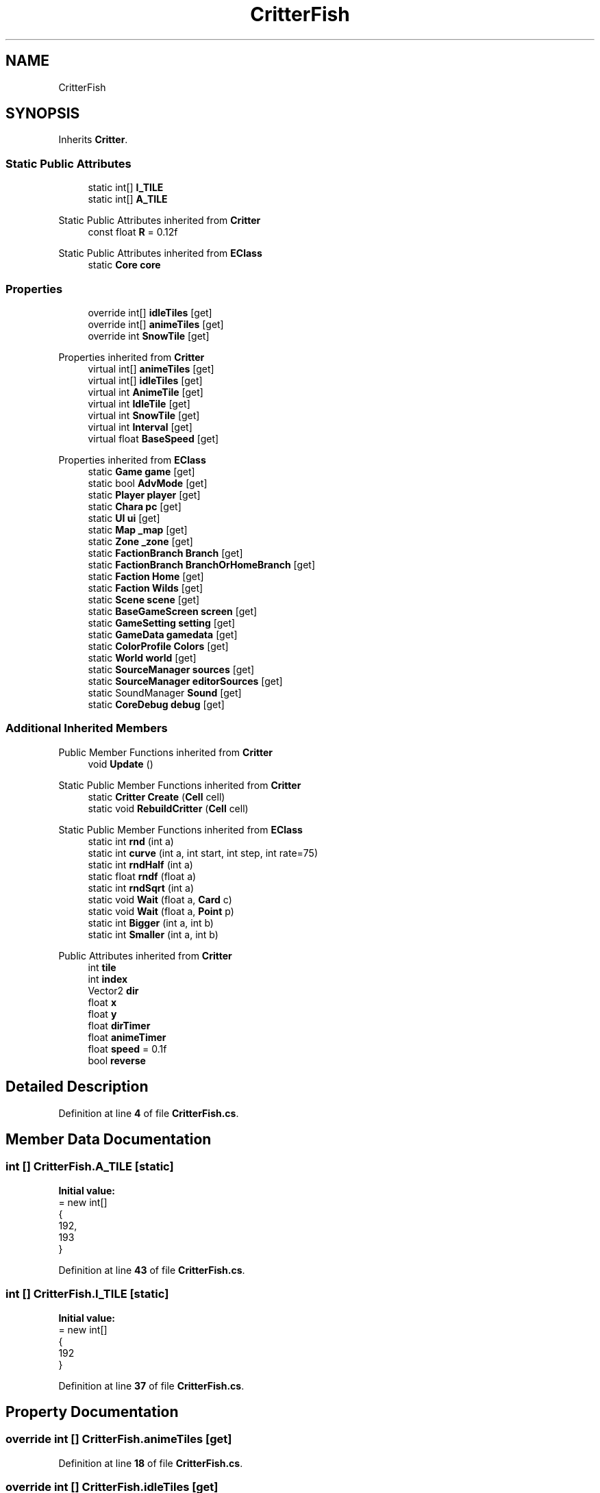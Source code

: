 .TH "CritterFish" 3 "Elin Modding Docs Doc" \" -*- nroff -*-
.ad l
.nh
.SH NAME
CritterFish
.SH SYNOPSIS
.br
.PP
.PP
Inherits \fBCritter\fP\&.
.SS "Static Public Attributes"

.in +1c
.ti -1c
.RI "static int[] \fBI_TILE\fP"
.br
.ti -1c
.RI "static int[] \fBA_TILE\fP"
.br
.in -1c

Static Public Attributes inherited from \fBCritter\fP
.in +1c
.ti -1c
.RI "const float \fBR\fP = 0\&.12f"
.br
.in -1c

Static Public Attributes inherited from \fBEClass\fP
.in +1c
.ti -1c
.RI "static \fBCore\fP \fBcore\fP"
.br
.in -1c
.SS "Properties"

.in +1c
.ti -1c
.RI "override int[] \fBidleTiles\fP\fR [get]\fP"
.br
.ti -1c
.RI "override int[] \fBanimeTiles\fP\fR [get]\fP"
.br
.ti -1c
.RI "override int \fBSnowTile\fP\fR [get]\fP"
.br
.in -1c

Properties inherited from \fBCritter\fP
.in +1c
.ti -1c
.RI "virtual int[] \fBanimeTiles\fP\fR [get]\fP"
.br
.ti -1c
.RI "virtual int[] \fBidleTiles\fP\fR [get]\fP"
.br
.ti -1c
.RI "virtual int \fBAnimeTile\fP\fR [get]\fP"
.br
.ti -1c
.RI "virtual int \fBIdleTile\fP\fR [get]\fP"
.br
.ti -1c
.RI "virtual int \fBSnowTile\fP\fR [get]\fP"
.br
.ti -1c
.RI "virtual int \fBInterval\fP\fR [get]\fP"
.br
.ti -1c
.RI "virtual float \fBBaseSpeed\fP\fR [get]\fP"
.br
.in -1c

Properties inherited from \fBEClass\fP
.in +1c
.ti -1c
.RI "static \fBGame\fP \fBgame\fP\fR [get]\fP"
.br
.ti -1c
.RI "static bool \fBAdvMode\fP\fR [get]\fP"
.br
.ti -1c
.RI "static \fBPlayer\fP \fBplayer\fP\fR [get]\fP"
.br
.ti -1c
.RI "static \fBChara\fP \fBpc\fP\fR [get]\fP"
.br
.ti -1c
.RI "static \fBUI\fP \fBui\fP\fR [get]\fP"
.br
.ti -1c
.RI "static \fBMap\fP \fB_map\fP\fR [get]\fP"
.br
.ti -1c
.RI "static \fBZone\fP \fB_zone\fP\fR [get]\fP"
.br
.ti -1c
.RI "static \fBFactionBranch\fP \fBBranch\fP\fR [get]\fP"
.br
.ti -1c
.RI "static \fBFactionBranch\fP \fBBranchOrHomeBranch\fP\fR [get]\fP"
.br
.ti -1c
.RI "static \fBFaction\fP \fBHome\fP\fR [get]\fP"
.br
.ti -1c
.RI "static \fBFaction\fP \fBWilds\fP\fR [get]\fP"
.br
.ti -1c
.RI "static \fBScene\fP \fBscene\fP\fR [get]\fP"
.br
.ti -1c
.RI "static \fBBaseGameScreen\fP \fBscreen\fP\fR [get]\fP"
.br
.ti -1c
.RI "static \fBGameSetting\fP \fBsetting\fP\fR [get]\fP"
.br
.ti -1c
.RI "static \fBGameData\fP \fBgamedata\fP\fR [get]\fP"
.br
.ti -1c
.RI "static \fBColorProfile\fP \fBColors\fP\fR [get]\fP"
.br
.ti -1c
.RI "static \fBWorld\fP \fBworld\fP\fR [get]\fP"
.br
.ti -1c
.RI "static \fBSourceManager\fP \fBsources\fP\fR [get]\fP"
.br
.ti -1c
.RI "static \fBSourceManager\fP \fBeditorSources\fP\fR [get]\fP"
.br
.ti -1c
.RI "static SoundManager \fBSound\fP\fR [get]\fP"
.br
.ti -1c
.RI "static \fBCoreDebug\fP \fBdebug\fP\fR [get]\fP"
.br
.in -1c
.SS "Additional Inherited Members"


Public Member Functions inherited from \fBCritter\fP
.in +1c
.ti -1c
.RI "void \fBUpdate\fP ()"
.br
.in -1c

Static Public Member Functions inherited from \fBCritter\fP
.in +1c
.ti -1c
.RI "static \fBCritter\fP \fBCreate\fP (\fBCell\fP cell)"
.br
.ti -1c
.RI "static void \fBRebuildCritter\fP (\fBCell\fP cell)"
.br
.in -1c

Static Public Member Functions inherited from \fBEClass\fP
.in +1c
.ti -1c
.RI "static int \fBrnd\fP (int a)"
.br
.ti -1c
.RI "static int \fBcurve\fP (int a, int start, int step, int rate=75)"
.br
.ti -1c
.RI "static int \fBrndHalf\fP (int a)"
.br
.ti -1c
.RI "static float \fBrndf\fP (float a)"
.br
.ti -1c
.RI "static int \fBrndSqrt\fP (int a)"
.br
.ti -1c
.RI "static void \fBWait\fP (float a, \fBCard\fP c)"
.br
.ti -1c
.RI "static void \fBWait\fP (float a, \fBPoint\fP p)"
.br
.ti -1c
.RI "static int \fBBigger\fP (int a, int b)"
.br
.ti -1c
.RI "static int \fBSmaller\fP (int a, int b)"
.br
.in -1c

Public Attributes inherited from \fBCritter\fP
.in +1c
.ti -1c
.RI "int \fBtile\fP"
.br
.ti -1c
.RI "int \fBindex\fP"
.br
.ti -1c
.RI "Vector2 \fBdir\fP"
.br
.ti -1c
.RI "float \fBx\fP"
.br
.ti -1c
.RI "float \fBy\fP"
.br
.ti -1c
.RI "float \fBdirTimer\fP"
.br
.ti -1c
.RI "float \fBanimeTimer\fP"
.br
.ti -1c
.RI "float \fBspeed\fP = 0\&.1f"
.br
.ti -1c
.RI "bool \fBreverse\fP"
.br
.in -1c
.SH "Detailed Description"
.PP 
Definition at line \fB4\fP of file \fBCritterFish\&.cs\fP\&.
.SH "Member Data Documentation"
.PP 
.SS "int [] CritterFish\&.A_TILE\fR [static]\fP"
\fBInitial value:\fP
.nf
= new int[]
    {
        192,
        193
    }
.PP
.fi

.PP
Definition at line \fB43\fP of file \fBCritterFish\&.cs\fP\&.
.SS "int [] CritterFish\&.I_TILE\fR [static]\fP"
\fBInitial value:\fP
.nf
= new int[]
    {
        192
    }
.PP
.fi

.PP
Definition at line \fB37\fP of file \fBCritterFish\&.cs\fP\&.
.SH "Property Documentation"
.PP 
.SS "override int [] CritterFish\&.animeTiles\fR [get]\fP"

.PP
Definition at line \fB18\fP of file \fBCritterFish\&.cs\fP\&.
.SS "override int [] CritterFish\&.idleTiles\fR [get]\fP"

.PP
Definition at line \fB8\fP of file \fBCritterFish\&.cs\fP\&.
.SS "override int CritterFish\&.SnowTile\fR [get]\fP"

.PP
Definition at line \fB28\fP of file \fBCritterFish\&.cs\fP\&.

.SH "Author"
.PP 
Generated automatically by Doxygen for Elin Modding Docs Doc from the source code\&.
